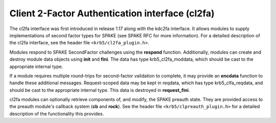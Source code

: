 .. _cl2fa_plugin:

Client 2-Factor Authentication interface (cl2fa)
================================================

The cl2fa interface was first introduced in release 1.17 along with
the kdc2fa interface.  It allows modules to supply implementations of
second factor types for SPAKE (see SPAKE RFC for more information).
For a detailed description of the cl2fa interface, see the header file
``<krb5/cl2fa_plugin.h>``.

Modules respond to SPAKE SecondFactor challenges using the **respond**
function.  Additionally, modules can create and destroy module
data objects using **init** and **fini**.  The data has type
krb5_cl2fa_moddata, which should be cast to the appropriate internal
type.

If a module requires multiple round-trips for second-factor validation
to complete, it may provide an **encdata** function to handle these
additional messages.  Request-scoped data may be kept in reqdata,
which has type krb5_clfa_reqdata, and should be cast to the
appropriate internal type.  This data is destroyed in
**request_fini**.

cl2fa modules can optionally retrieve components of, and modify, the
SPAKE preauth state.  They are provided access to the preauth module's
callback system (**cb** and **rock**).  See the header file
``<krb5/clpreauth_plugin.h>`` for a detailed description of the
functionality this provides.
